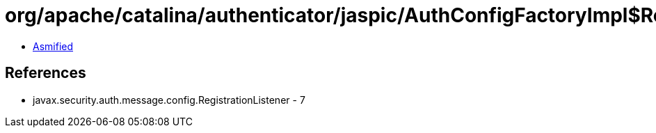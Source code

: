 = org/apache/catalina/authenticator/jaspic/AuthConfigFactoryImpl$RegistrationListenerWrapper.class

 - link:AuthConfigFactoryImpl$RegistrationListenerWrapper-asmified.java[Asmified]

== References

 - javax.security.auth.message.config.RegistrationListener - 7
